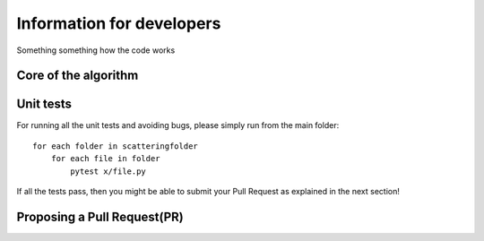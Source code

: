Information for developers
**************************

Something something how the code works

Core of the algorithm
=====================


Unit tests
==========

For running all the unit tests and avoiding bugs, please simply run from the
main folder::

    for each folder in scatteringfolder
        for each file in folder
            pytest x/file.py

If all the tests pass, then you might be able to submit your Pull Request as explained
in the next section!

Proposing a Pull Request(PR)
============================